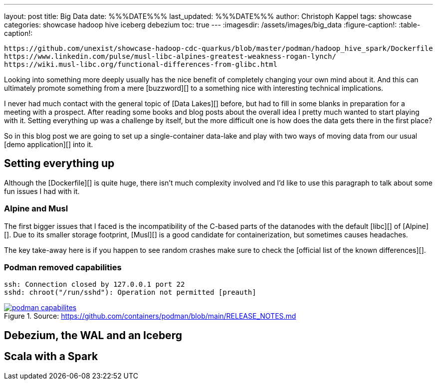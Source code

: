 ---
layout: post
title: Big Data
date: %%%DATE%%%
last_updated: %%%DATE%%%
author: Christoph Kappel
tags: showcase
categories: showcase hadoop hive iceberg debezium
toc: true
---
:imagesdir: /assets/images/big_data
:figure-caption!:
:table-caption!:

```
https://github.com/unexist/showcase-hadoop-cdc-quarkus/blob/master/podman/hadoop_hive_spark/Dockerfile
https://www.linkedin.com/pulse/musl-libc-alpines-greatest-weakness-rogan-lynch/
https://wiki.musl-libc.org/functional-differences-from-glibc.html
```

Looking into something more deeply usually has the nice benefit of completely changing your own
mind about it.
And this can ultimately promote something from a mere [buzzword][] to a something nice with
interesting technical implications.

I never had much contact with the general topic of [Data Lakes][] before, but had to fill in some
blanks in preparation for a meeting with a prospect.
After reading some books and blog posts about the overall idea I pretty much wanted to start
playing with it.
Setting everything up was a challenge by itself, but the more difficult one is how does the data
gets there in the first place?

So in this blog post we are going to set up a single-container data-lake and play with two ways of
moving data from our usual [demo application][] into it.

== Setting everything up

Although the [Dockerfile][] is quite huge, there isn't much complexity involved and I'd like to
use this paragraph to talk about some fun issues I had with it.

=== Alpine and Musl

The first bigger issues that I faced is the incompatibility of the C-based parts of the datanodes
with the default [libc][] of [Alpine][].
Due to its smaller storage footprint, [Musl][] is a good candidate for containerization, but
sometimes causes headaches.

The key take-away here is if you happen to see random crashes make sure to check the
[official list of the known differences][].

=== Podman removed capabilities


[source,log]
----
ssh: Connection closed by 127.0.0.1 port 22
sshd: chroot("/run/sshd"): Operation not permitted [preauth]
----

[link=https://github.com/containers/podman/blob/main/RELEASE_NOTES.md]
.Source: https://github.com/containers/podman/blob/main/RELEASE_NOTES.md
image::podman_capabilites.png[]

== Debezium, the WAL and an Iceberg

== Scala with a Spark